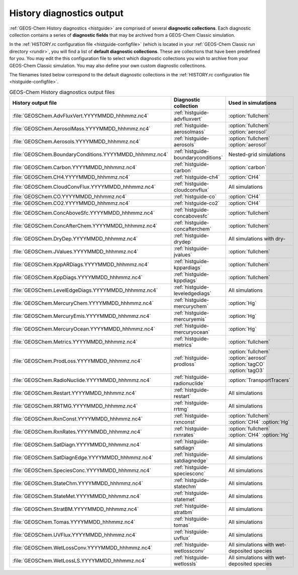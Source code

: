.. _outfiles-hist:

##########################
History diagnostics output
##########################

:ref:`GEOS-Chem History diagnostics <histguide>`
are comprised of several **diagnostic collections**.  Each
diagnostic collection contains a series of **diagnostic fields** that
may be archived from a GEOS-Chem Classic simulation.

In the :ref:`HISTORY.rc configuration file <histguide-configfile>` (which
is located in your :ref:`GEOS-Chem Classic run directory <rundir>`,
you will find a list of **default diagnostic collections**.  These are
collections that have been predefined for you.  You may edit the
this configuration file to select which diagnostic collections you
wish to archive from your GEOS-Chem Classic simulation.  You may also
define your own custom diagnostic collectinons.

The filenames listed below correspond to the default diagnostic
collections in the  :ref:`HISTORY.rc configuration file
<histguide-configfile>`.

.. table:: GEOS-Chem History diagnostics output files
   :align: center

   +----------------------------------------------------------+-------------------------------------+-----------------------------+
   | History output file                                      | Diagnostic collection               | Used in simulations         |
   +==========================================================+=====================================+=============================+
   | :file:`GEOSChem.AdvFluxVert.YYYYMMDD_hhhmmz.nc4`         | :ref:`histguide-advfluxvert`        | :option:`fullchem`          |
   +----------------------------------------------------------+-------------------------------------+-----------------------------+
   | :file:`GEOSChem.AerosolMass.YYYYMMDD_hhhmmz.nc4`         | :ref:`histguide-aerosolmass`        | :option:`fullchem`          |
   |                                                          |                                     | :option:`aerosol`           |
   +----------------------------------------------------------+-------------------------------------+-----------------------------+
   | :file:`GEOSChem.Aerosols.YYYYMMDD_hhhmmz.nc4`            | :ref:`histguide-aerosols`           | :option:`fullchem`          |
   |                                                          |                                     | :option:`aerosol`           |
   +----------------------------------------------------------+-------------------------------------+-----------------------------+
   | :file:`GEOSChem.BoundaryConditions.YYYYMMDD_hhhmmz.nc4`  | :ref:`histguide-boundaryconditions` | Nested-grid simulations     |
   +----------------------------------------------------------+-------------------------------------+-----------------------------+
   | :file:`GEOSChem.Carbon.YYYYMMDD_hhhmmz.nc4`              | :ref:`histguide-carbon`             | :option:`carbon`            |
   +----------------------------------------------------------+-------------------------------------+-----------------------------+
   | :file:`GEOSChem.CH4.YYYYMMDD_hhhmmz.nc4`                 | :ref:`histguide-ch4`                | :option:`CH4`               |
   +----------------------------------------------------------+-------------------------------------+-----------------------------+
   | :file:`GEOSChem.CloudConvFlux.YYYYMMDD_hhhmmz.nc4`       | :ref:`histguide-cloudconvflux`      | All simulations             |
   +----------------------------------------------------------+-------------------------------------+-----------------------------+
   | :file:`GEOSChem.CO.YYYYMMDD_hhhmmz.nc4`                  | :ref:`histguide-co`                 | :option:`CH4`               |
   +----------------------------------------------------------+-------------------------------------+-----------------------------+
   | :file:`GEOSChem.CO2.YYYYMMDD_hhhmmz.nc4`                 | :ref:`histguide-co2`                | :option:`CH4`               |
   +----------------------------------------------------------+-------------------------------------+-----------------------------+
   | :file:`GEOSChem.ConcAboveSfc.YYYYMMDD_hhhmmz.nc4`        | :ref:`histguide-concabovesfc`       | :option:`fullchem`          |
   +----------------------------------------------------------+-------------------------------------+-----------------------------+
   | :file:`GEOSChem.ConcAfterChem.YYYYMMDD_hhhmmz.nc4`       | :ref:`histguide-concafterchem`      | :option:`fullchem`          |
   +----------------------------------------------------------+-------------------------------------+-----------------------------+
   | :file:`GEOSChem.DryDep.YYYYMMDD_hhhmmz.nc4`              | :ref:`histguide-drydep`             | All simulations with dry-   |
   +----------------------------------------------------------+-------------------------------------+-----------------------------+
   | :file:`GEOSChem.JValues.YYYYMMDD_hhhmmz.nc4`             | :ref:`histguide-jvalues`            | :option:`fullchem`          |
   +----------------------------------------------------------+-------------------------------------+-----------------------------+
   | :file:`GEOSChem.KppARDiags.YYYYMMDD_hhhmmz.nc4`          | :ref:`histguide-kppardiags`         | :option:`fullchem`          |
   +----------------------------------------------------------+-------------------------------------+-----------------------------+
   | :file:`GEOSChem.KppDiags.YYYYMMDD_hhhmmz.nc4`            | :ref:`histguide-kppdiags`           | :option:`fullchem`          |
   +----------------------------------------------------------+-------------------------------------+-----------------------------+
   | :file:`GEOSChem.LevelEdgeDiags.YYYYMMDD_hhhmmz.nc4`      | :ref:`histguide-leveledgediags`     | All simulations             |
   +----------------------------------------------------------+-------------------------------------+-----------------------------+
   | :file:`GEOSChem.MercuryChem.YYYYMMDD_hhhmmz.nc4`         | :ref:`histguide-mercurychem`        | :option:`Hg`                |
   +----------------------------------------------------------+-------------------------------------+-----------------------------+
   | :file:`GEOSChem.MercuryEmis.YYYYMMDD_hhhmmz.nc4`         | :ref:`histguide-mercuryemis`        | :option:`Hg`                |
   +----------------------------------------------------------+-------------------------------------+-----------------------------+
   | :file:`GEOSChem.MercuryOcean.YYYYMMDD_hhhmmz.nc4`        | :ref:`histguide-mercuryocean`       | :option:`Hg`                |
   +----------------------------------------------------------+-------------------------------------+-----------------------------+
   | :file:`GEOSChem.Metrics.YYYYMMDD_hhhmmz.nc4`             | :ref:`histguide-metrics`            | :option:`fullchem`          |
   +----------------------------------------------------------+-------------------------------------+-----------------------------+
   | :file:`GEOSChem.ProdLoss.YYYYMMDD_hhhmmz.nc4`            | :ref:`histguide-prodloss`           | :option:`fullchem`          |
   |                                                          |                                     | :option:`aerosol`           |
   |                                                          |                                     | :option:`tagCO`             |
   |                                                          |                                     | :option:`tagO3`             |
   +----------------------------------------------------------+-------------------------------------+-----------------------------+
   | :file:`GEOSChem.RadioNuclide.YYYYMMDD_hhhmmz.nc4`        | :ref:`histguide-radionuclide`       | :option:`TransportTracers`  |
   +----------------------------------------------------------+-------------------------------------+-----------------------------+
   | :file:`GEOSChem.Restart.YYYYMMDD_hhhmmz.nc4`             | :ref:`histguide-restart`            | All simulations             |
   +----------------------------------------------------------+-------------------------------------+-----------------------------+
   | :file:`GEOSChem.RRTMG.YYYYMMDD_hhhmmz.nc4`               | :ref:`histguide-rrtmg`              | All simulations             |
   +----------------------------------------------------------+-------------------------------------+-----------------------------+
   | :file:`GEOSChem.RxnConst.YYYYMMDD_hhhmmz.nc4`            | :ref:`histguide-rxnconst`           | :option:`fullchem`          |
   |                                                          |                                     | :option:`CH4`               |
   |                                                          |                                     | :option:`Hg`                |
   +----------------------------------------------------------+-------------------------------------+-----------------------------+
   | :file:`GEOSChem.RxnRates.YYYYMMDD_hhhmmz.nc4`            | :ref:`histguide-rxnrates`           | :option:`fullchem`          |
   |                                                          |                                     | :option:`CH4`               |
   |                                                          |                                     | :option:`Hg`                |
   +----------------------------------------------------------+-------------------------------------+-----------------------------+
   | :file:`GEOSChem.SatDiagn.YYYYMMDD_hhhmmz.nc4`            | :ref:`histguide-satdiagn`           | All simulations             |
   +----------------------------------------------------------+-------------------------------------+-----------------------------+
   | :file:`GEOSChem.SatDiagnEdge.YYYYMMDD_hhhmmz.nc4`        | :ref:`histguide-satdiagnedge`       | All simulations             |
   +----------------------------------------------------------+-------------------------------------+-----------------------------+
   | :file:`GEOSChem.SpeciesConc.YYYYMMDD_hhhmmz.nc4`         | :ref:`histguide-speciesconc`        | All simulations             |
   +----------------------------------------------------------+-------------------------------------+-----------------------------+
   | :file:`GEOSChem.StateChm.YYYYMMDD_hhhmmz.nc4`            | :ref:`histguide-statechm`           | All simulations             |
   +----------------------------------------------------------+-------------------------------------+-----------------------------+
   | :file:`GEOSChem.StateMet.YYYYMMDD_hhhmmz.nc4`            | :ref:`histguide-statemet`           | All simulations             |
   +----------------------------------------------------------+-------------------------------------+-----------------------------+
   | :file:`GEOSChem.StratBM.YYYYMMDD_hhhmmz.nc4`             | :ref:`histguide-stratbm`            | All simulations             |
   +----------------------------------------------------------+-------------------------------------+-----------------------------+
   | :file:`GEOSChem.Tomas.YYYYMMDD_hhhmmz.nc4`               | :ref:`histguide-tomas`              | All simulations             |
   +----------------------------------------------------------+-------------------------------------+-----------------------------+
   | :file:`GEOSChem.UVFlux.YYYYMMDD_hhhmmz.nc4`              | :ref:`histguide-uvflux`             | All simulations             |
   +----------------------------------------------------------+-------------------------------------+-----------------------------+
   | :file:`GEOSChem.WetLossConv.YYYYMMDD_hhhmmz.nc4`         | :ref:`histguide-wetlossconv`        | All simulations with        |
   |                                                          |                                     | wet-deposited species       |
   +----------------------------------------------------------+-------------------------------------+-----------------------------+
   | :file:`GEOSChem.WetLossLS.YYYYMMDD_hhhmmz.nc4`           | :ref:`histguide-wetlossls`          | All simulations with        |
   |                                                          |                                     | wet-deposited species       |
   +----------------------------------------------------------+-------------------------------------+-----------------------------+
